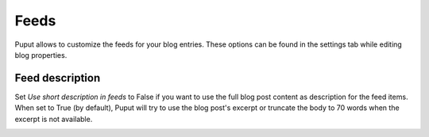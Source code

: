 Feeds
=====

Puput allows to customize the feeds for your blog entries. These options can be found in the settings tab while editing blog properties.


Feed description
----------------
Set *Use short description in feeds* to False if you want to use the full blog post content as description for the feed items.
When set to True (by default), Puput will try to use the blog post's excerpt or truncate the body to 70 words when the excerpt is not available.

.. image:: https://i.imgur.com/2FaYn1p_d.webp?maxwidth=760